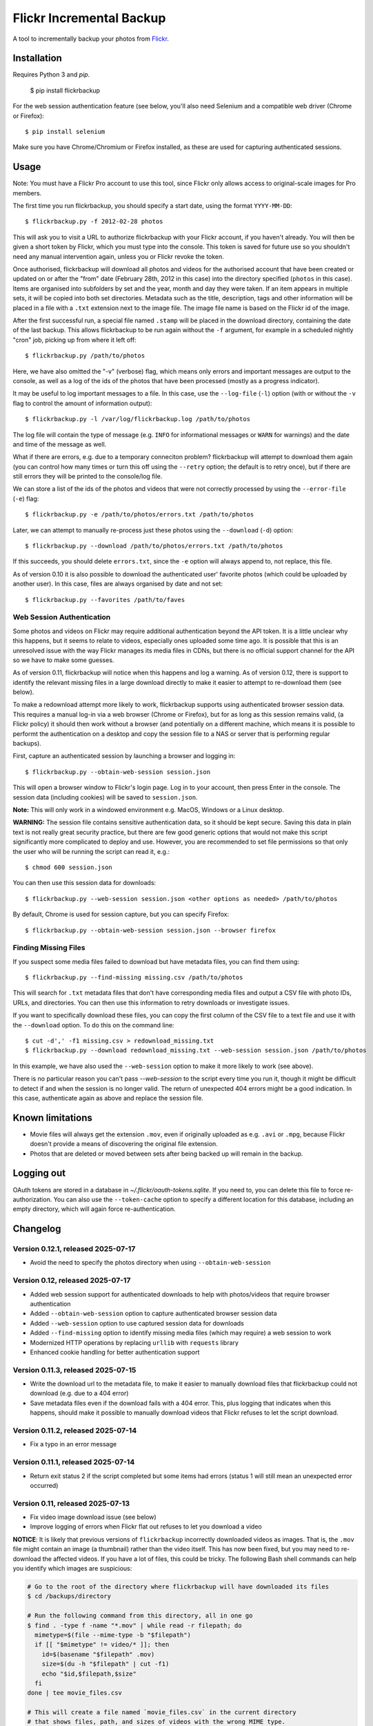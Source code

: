 Flickr Incremental Backup
=========================

A tool to incrementally backup your photos from `Flickr <http://flickr.com>`_.

Installation
-------------

Requires Python 3 and `pip`.

    $ pip install flickrbackup

For the web session authentication feature (see below, you'll also need
Selenium and a compatible web driver (Chrome or Firefox)::

    $ pip install selenium

Make sure you have Chrome/Chromium or Firefox installed, as these are used
for capturing authenticated sessions.

Usage
-----

Note: You must have a Flickr Pro account to use this tool, since Flickr only
allows access to original-scale images for Pro members.

The first time you run flickrbackup, you should specify a start date, using the
format ``YYYY-MM-DD``::

    $ flickrbackup.py -f 2012-02-28 photos

This will ask you to visit a URL to authorize flickrbackup with your
Flickr account, if you haven't already. You will then be given a short token
by Flickr, which you must type into the console. This token is saved for future
use so you shouldn't need any manual intervention again, unless you or Flickr
revoke the token.

Once authorised, flickrbackup will download all photos and videos for the
authorised account that have been created or updated on or after the "from" date
(February 28th, 2012 in this case) into the directory specified (``photos`` in
this case). Items are organised into subfolders by set and the year, month and
day they were taken. If an item appears in multiple sets, it will be copied into
both set directories. Metadata such as the title, description, tags and other
information will be placed in a file with a ``.txt`` extension next to the image
file. The image file name is based on the Flickr id of the image.

After the first successful run, a special file named ``.stamp`` will be placed
in the download directory, containing the date of the last backup. This allows
flickrbackup to be run again without the ``-f`` argument, for example in a
scheduled nightly "cron" job, picking up from where it left off::

    $ flickrbackup.py /path/to/photos

Here, we have also omitted the "-v" (verbose) flag, which means only errors and
important messages are output to the console, as well as a log of the ids of the
photos that have been processed (mostly as a progress indicator).

It may be useful to log important messages to a file. In this case, use the
``--log-file`` (``-l``) option (with or without the ``-v`` flag to control the
amount of information output)::

    $ flickrbackup.py -l /var/log/flickrbackup.log /path/to/photos

The log file will contain the type of message (e.g. ``INFO`` for informational
messages or ``WARN`` for warnings) and the date and time of the message as well.

What if there are errors, e.g. due to a temporary conneciton problem?
flickrbackup will attempt to download them again (you can control how many times
or turn this off using the ``--retry`` option; the default is to retry once),
but if there are still errors they will be printed to the console/log file.

We can store a list of the ids of the photos and videos that were not correctly
processed by using the ``--error-file`` (``-e``) flag::

    $ flickrbackup.py -e /path/to/photos/errors.txt /path/to/photos

Later, we can attempt to manually re-process just these photos using the
``--download`` (``-d``) option::

    $ flickrbackup.py --download /path/to/photos/errors.txt /path/to/photos

If this succeeds, you should delete ``errors.txt``, since the ``-e`` option
will always append to, not replace, this file.

As of version 0.10 it is also possible to download the authenticated user'
favorite photos (which could be uploaded by another user). In this case,
files are always organised by date and not set::

    $ flickrbackup.py --favorites /path/to/faves

Web Session Authentication
~~~~~~~~~~~~~~~~~~~~~~~~~~

Some photos and videos on Flickr may require additional authentication beyond
the API token. It is a little unclear why this happens, but it seems to relate
to videos, especially ones uploaded some time ago. It is possible that this is
an unresolved issue with the way Flickr manages its media files in CDNs, but
there is no official support channel for the API so we have to make some guesses.

As of version 0.11, flickrbackup will notice when this happens and log a
warning. As of version 0.12, there is support to identify the relevant missing
files in a large download directly to make it easier to attempt to re-download
them (see below).

To make a redownload attempt more likely to work, flickrbackup supports using
authenticated browser session data. This requires a manual log-in via a web
browser (Chrome or Firefox), but for as long as this session remains valid,
(a Flickr policy) it should then work without a browser (and potentially on
a different machine, which means it is possible to performt the authentication
on a desktop and copy the session file to a NAS or server that is performing
regular backups).

First, capture an authenticated session by launching a browser and logging in::

    $ flickrbackup.py --obtain-web-session session.json

This will open a browser window to Flickr's login page. Log in to your account,
then press Enter in the console. The session data (including cookies) will be
saved to ``session.json``.

**Note:** This will only work in a windowed environment e.g. MacOS, Windows or
a Linux desktop.

**WARNING:** The session file contains sensitive authentication data, so it
should be kept secure. Saving this data in plain text is not really great
security practice, but there are few good generic options that would not make
this script significantly more complicated to deploy and use. However, you are
recommended to set file permissions so that only the user who will be running
the script can read it, e.g.::

    $ chmod 600 session.json

You can then use this session data for downloads::

    $ flickrbackup.py --web-session session.json <other options as needed> /path/to/photos

By default, Chrome is used for session capture, but you can specify Firefox::

    $ flickrbackup.py --obtain-web-session session.json --browser firefox

Finding Missing Files
~~~~~~~~~~~~~~~~~~~~~

If you suspect some media files failed to download but have metadata files,
you can find them using::

    $ flickrbackup.py --find-missing missing.csv /path/to/photos

This will search for ``.txt`` metadata files that don't have corresponding
media files and output a CSV file with photo IDs, URLs, and directories.
You can then use this information to retry downloads or investigate issues.

If you want to specifically download these files, you can copy the first
column of the CSV file to a text file and use it with the
``--download`` option. To do this on the command line::

    $ cut -d',' -f1 missing.csv > redownload_missing.txt
    $ flickrbackup.py --download redownload_missing.txt --web-session session.json /path/to/photos

In this example, we have also used the ``--web-session`` option to make it more
likely to work (see above).

There is no particular reason you can't pass `--web-session` to the script every
time you run it, though it might be difficult to detect if and when the session
is no longer valid. The return of unexpected 404 errors might be a good indication.
In this case, authenticate again as above and replace the session file.

Known limitations
-----------------

* Movie files will always get the extension ``.mov``, even if originally
  uploaded as e.g. ``.avi`` or ``.mpg``, because Flickr doesn't provide a
  means of discovering the original file extension.
* Photos that are deleted or moved between sets after being backed up will
  remain in the backup.

Logging out
-----------

OAuth tokens are stored in a database in `~/.flickr/oauth-tokens.sqlite`. If
you need to, you can delete this file to force re-authorization. You can also
use the ``--token-cache`` option to specify a different location for this database,
including an empty directory, which will again force re-authentication.

Changelog
---------

Version 0.12.1, released 2025-07-17
~~~~~~~~~~~~~~~~~~~~~~~~~~~~~~~~~~~

* Avoid the need to specify the photos directory when using ``--obtain-web-session``

Version 0.12, released 2025-07-17
~~~~~~~~~~~~~~~~~~~~~~~~~~~~~~~~~

* Added web session support for authenticated downloads to help with photos/videos that require browser authentication
* Added ``--obtain-web-session`` option to capture authenticated browser session data
* Added ``--web-session`` option to use captured session data for downloads
* Added ``--find-missing`` option to identify missing media files (which may require)
  a web session to work
* Modernized HTTP operations by replacing ``urllib`` with ``requests`` library
* Enhanced cookie handling for better authentication support

Version 0.11.3, released 2025-07-15
~~~~~~~~~~~~~~~~~~~~~~~~~~~~~~~~~~~

* Write the download url to the metadata file, to make it easier to manually
  download files that flickrbackup could not download (e.g. due to a 404 error)
* Save metadata files even if the download fails with a 404 error. This, plus
  logging that indicates when this happens, should make it possible to manually
  download videos that Flickr refuses to let the script download.

Version 0.11.2, released 2025-07-14
~~~~~~~~~~~~~~~~~~~~~~~~~~~~~~~~~~~

* Fix a typo in an error message

Version 0.11.1, released 2025-07-14
~~~~~~~~~~~~~~~~~~~~~~~~~~~~~~~~~~~

* Return exit status 2 if the script completed but some items had errors
  (status 1 will still mean an unexpected error occurred)

Version 0.11, released 2025-07-13
~~~~~~~~~~~~~~~~~~~~~~~~~~~~~~~~~

* Fix video image download issue (see below)
* Improve logging of errors when Flickr flat out refuses to let you download a video

**NOTICE**: It is likely that previous versions of ``flickrbackup`` incorrectly
downloaded videos as images. That is, the ``.mov`` file might contain an image
(a thumbnail) rather than the video itself. This has now been fixed, but you
may need to re-download the affected videos. If you have a lot of files, this
could be tricky. The following Bash shell commands can help you identify which
images are suspicious:

.. code-block:: bash

  # Go to the root of the directory where flickrbackup will have downloaded its files
  $ cd /backups/directory

  # Run the following command from this directory, all in one go
  $ find . -type f -name "*.mov" | while read -r filepath; do
    mimetype=$(file --mime-type -b "$filepath")
    if [[ "$mimetype" != video/* ]]; then
      id=$(basename "$filepath" .mov)
      size=$(du -h "$filepath" | cut -f1)
      echo "$id,$filepath,$size"
    fi
  done | tee movie_files.csv

  # This will create a file named `movie_files.csv` in the current directory
  # that shows files, path, and sizes of videos with the wrong MIME type.
  
  # If you want to re-download all these files, do the following:
  $ cat movie_files.csv | cut -d',' -f1 > redownload_movies.txt
  $ flickrbackup.py --download redownload_movies.txt <other options> .

Please make sure the ``file`` utility is installed on your system.

Version 0.10.3, released 2025-07-11
~~~~~~~~~~~~~~~~~~~~~~~~~~~~~~~~~~~

* Make the downloader more resilient to missing files
* Add new `--single-threaded` option to disable threading for easier debugging
* Fix a defect whereby "download" mode would not correctly use the `--token-cache` option

Version 0.9.1, released 2019-08-15
~~~~~~~~~~~~~~~~~~~~~~~~~~~~~~~~~~

* Make metadata files use UTF-8 by default

Version 0.9.0, released 2019-08-15
~~~~~~~~~~~~~~~~~~~~~~~~~~~~~~~~~~

* Migrate to Python 3 and new `flickrapi` library
* Make use of new command line solution for getting the auth token, thereby
  making it easier to run on a remote server.

Version 0.8.4, released 2019-01-08
~~~~~~~~~~~~~~~~~~~~~~~~~~~~~~~~~~

* Fix README to stop referring to a defunct website in the installation instructions

Version 0.8.3, released 2018-10-03
~~~~~~~~~~~~~~~~~~~~~~~~~~~~~~~~~~

* Fix encoding error with set names


Version 0.8.2, released 2013-07-29
~~~~~~~~~~~~~~~~~~~~~~~~~~~~~~~~~~

* Attempt to fix missing README.rst issue in tarball

Version 0.8.1, released 2013-06-01
~~~~~~~~~~~~~~~~~~~~~~~~~~~~~~~~~~

* Fixed potential issue with copying directories to sets they are already in

Version 0.7, released 2013-01-01
~~~~~~~~~~~~~~~~~~~~~~~~~~~~~~~~

* Added ``--log-file`` option
* Added ``-download`` option
* Added ``--retry`` and ``--error-file`` options

Version 0.6, released 2012-12-31
~~~~~~~~~~~~~~~~~~~~~~~~~~~~~~~~

* Exit with a nonzero return code on failure

Version 0.5, released 2012-12-31
~~~~~~~~~~~~~~~~~~~~~~~~~~~~~~~~

* Allow set names with characters that are not valid directory names
* Print erroneous items at the end of the run

Version 0.4, released 2012-12-31
~~~~~~~~~~~~~~~~~~~~~~~~~~~~~~~~

* In non-verbose mode, print photo id instead of just "." for each completed
  download.

Version 0.3, released 2012-12-31
~~~~~~~~~~~~~~~~~~~~~~~~~~~~~~~~

* Added ``--store-once`` and ``--keep-existing`` options
* Removed ``--username`` option - you must authenticate as the user to use
